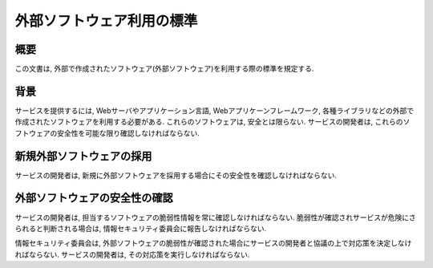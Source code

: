外部ソフトウェア利用の標準
================================================

概要
------------

この文書は, 外部で作成されたソフトウェア(外部ソフトウェア)を利用する際の標準を規定する.


背景
-----------------------------------------

サービスを提供するには, Webサーバやアプリケーション言語, Webアプリケーンフレームワーク, 各種ライブラリなどの外部で作成されたソフトウェアを利用する必要がある. これらのソフトウェアは, 安全とは限らない. サービスの開発者は, これらのソフトウェアの安全性を可能な限り確認しなければならない.


新規外部ソフトウェアの採用
----------------------------------------------------------

サービスの開発者は, 新規に外部ソフトウェアを採用する場合にその安全性を確認しなければならない. 


外部ソフトウェアの安全性の確認
----------------------------------------------------------

サービスの開発者は, 担当するソフトウェアの脆弱性情報を常に確認しなければならない. 脆弱性が確認されサービスが危険にさられると判断される場合は, 情報セキュリティ委員会に報告しなければならない.

情報セキュリティ委員会は, 外部ソフトウェアの脆弱性が確認された場合にサービスの開発者と協議の上で対応策を決定しなければならない. サービスの開発者は, その対応策を実行しなければならない.
